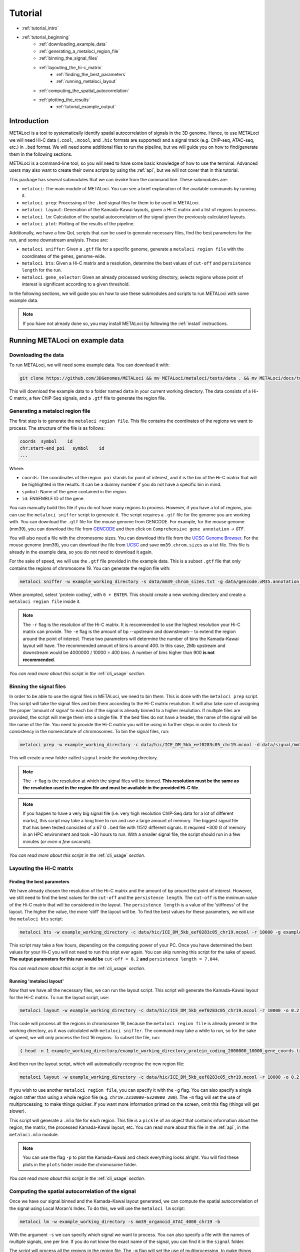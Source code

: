 .. _tutorial:

Tutorial
========

* :ref:`tutorial_intro`
* :ref:`tutorial_beginning`
    * :ref:`downloading_example_data`
    * :ref:`generating_a_metaloci_region_file`
    * :ref:`binning_the_signal_files`
    * :ref:`layouting_the_hi-c_matrix`
        * :ref:`finding_the_best_parameters`
        * :ref:`running_metaloci_layout`
    * :ref:`computing_the_spatial_autocorrelation`
    * :ref:`plotting_the_results`
        * :ref:`tutorial_example_output`

.. _tutorial_intro:

Introduction
------------
METALoci is a tool to systematically identify spatial autocorrelation of signals in the 3D genome. Hence, to use 
METALoci we will need Hi-C data (``.cool``, ``.mcool``, and ``.hic`` formats are supported) and a signal track 
(e.g. ChIP-seq, ATAC-seq, etc.) in ``.bed`` format. We will need some additional files to run the pipeline, but we will
guide you on how to find/generate them in the following sections.

METALoci is a command-line tool, so you will need to have some basic knowledge of how to use the terminal. Advanced 
users may also want to create their owns scripts by using the :ref:`api`, but we will not cover that in this tutorial.

This package has several submodules that we can invoke from the command line. These submodules are:

* ``metaloci``: The main module of METALoci. You can see a brief explanation of the available commands by running it.
* ``metaloci prep``: Processing of the ``.bed`` signal files for them to be used in METALoci.
* ``metaloci layout``: Generation of the Kamada-Kawai layouts, given a Hi-C matrix and a list of regions to process.
* ``metaloci lm``: Calculation of the spatial autocorrelation of the signal given the previously calculated layouts.
* ``metaloci plot``: Plotting of the results of the pipeline.

Additionally, we have a few QoL scripts that can be used to generate necessary files, find the best parameters for the
run, and some downstream analysis. These are:

* ``metaloci sniffer``: Given a ``.gtf`` file for a specific genome, generate a ``metaloci region file`` with the coordinates of the genes, genome-wide.
* ``metaloci bts``: Given a Hi-C matrix and a resolution, determine the best values of ``cut-off`` and ``persistence length`` for the run.  
* ``metaloci gene_selector``: Given an already processed working directory, selects regions whose point of interest is significant according to a given threshold.

In the following sections, we will guide you on how to use these submodules and scripts to run METALoci with some
example data.

.. note::
    
    If you have not already done so, you may install METALoci by following the :ref:`install` instructions.

.. _tutorial_beginning:

Running METALoci on example data
--------------------------------

.. _downloading_example_data:

Downloading the data
~~~~~~~~~~~~~~~~~~~~~

To run METALoci, we will need some example data. You can download it with:

.. code-block:: bash

    git clone https://github.com/3DGenomes/METALoci && mv METALoci/metaloci/tests/data . && mv METALoci/docs/tutorial.ipynb . && rm -rf METALoci

This will download the example data to a folder named ``data`` in your current working directory. The data consists of a
Hi-C matrix, a few ChIP-Seq signals, and a ``.gtf`` file to generate the region file.

.. _generating_a_metaloci_region_file:

Generating a metaloci region file
~~~~~~~~~~~~~~~~~~~~~~~~~~~~~~~~~

The first step is to generate the ``metaloci region file``. This file contains the coordinates of the regions we want to
process. The structure of the file is as follows:

.. code-block:: bash

    coords  symbol    id
    chr:start-end_poi   symbol    id
    ...

Where:

* ``coords``: The coordinates of the region. ``poi`` stands for point of interest, and it is the bin of the Hi-C matrix that will be highlighted in the results. It can be a dummy number if you do not have a specific bin in mind.
* ``symbol``: Name of the gene contained in the region.
* ``id``: ENSEMBLE ID of the gene.

You can manually build this file if you do not have many regions to process. However, if you have a lot of regions, you
can use the ``metaloci sniffer`` script to generate it. The script requires a ``.gtf`` file for the genome you are
working with. You can download the ``.gtf`` file for the mouse genome from GENCODE. For example, for the mouse 
genome (mm39), you can download the file from `GENCODE <https://www.gencodegenes.org/mouse/>`_ and then 
click on ``Comprehensive gene annotation`` -> ``GTF``.

You will also need a file with the chromosome sizes. You can download this file from the
`UCSC Genome Browser <https://hgdownload.soe.ucsc.edu/downloads.html>`_. For the mouse genome (mm39), you can download 
the file from `UCSC <http://hgdownload.soe.ucsc.edu/goldenPath/mm39/bigZips/>`_ and save ``mm39.chrom.sizes`` as a txt 
file. This file is already in the example data, so you do not need to download it again.

For the sake of speed, we will use the ``.gtf`` file provided in the example data. This is a subset ``.gtf`` file that
only contains the regions of chromosome 19. You can generate the region file with:

.. code-block:: bash

    metaloci sniffer -w example_working_directory -s data/mm39_chrom_sizes.txt -g data/gencode.vM35.annotation_chr19.gtf.gz -r 10000 -e 2000000

When prompted, select 'protein coding', with ``6 + ENTER``. This should create a new working directory and create a ``metaloci region file`` inside it.

.. note::

    The ``-r`` flag is the resolution of the Hi-C matrix. It is recommended to use the highest resolution your Hi-C
    matrix can provide. The ``-e`` flag is the amount of bp --upstream and downstream-- to extend the region around the
    point of interest. These two parameters will determine the number of bins the Kamada-Kawai layout will have. The 
    recommended amount of bins is around 400. In this case, 2Mb upstream and downstream would be 
    4000000 / 10000 = 400 bins. A number of bins higher than 900 **is not recommended**.

*You can read more about this script in the* :ref:`cli_usage` *section.*

.. _binning_the_signal_files:

Binning the signal files
~~~~~~~~~~~~~~~~~~~~~~~~

In order to be able to use the signal files in METALoci, we need to bin them. This is done with the ``metaloci prep``
script. This script will take the signal files and bin them according to the Hi-C matrix resolution. It will also take
care of assigning the proper 'amount of signal' to each bin if the signal is already binned to a higher resolution.
If multiple files are provided, the script will merge them into a single file. If the bed files do not have a header,
the name of the signal will be the name of the file. You need to provide the Hi-C matrix you will be using in further
steps in order to check for consistency in the nomenclature of chromosomes. To bin the signal files, run:

.. code-block:: bash

    metaloci prep -w example_working_directory -c data/hic/ICE_DM_5kb_eef0283c05_chr19.mcool -d data/signal/mm39_organoid_ATAC_4000_chr19.bed -r 10000 -s data/mm39_chrom_sizes.txt

This will create a new folder called ``signal`` inside the working directory. 

.. note::

    The ``-r`` flag is the resolution at which the signal files will be binned. **This resolution must be the same as 
    the resolution used in the region file and must be available in the provided Hi-C file.**

.. note::

    If you happen to have a very big signal file (i.e. very high resolution ChIP-Seq data for a lot of different marks),
    this script may take a long time to run and use a large amount of memory. The biggest signal file that has been
    tested consisted of a 67 G ``.bed`` file with 11512 different signals. It required ~300 G of memory in an HPC 
    environment and took ~30 hours to run. With a smaller signal file, the script should run in a few minutes 
    (*or even a few seconds*).

*You can read more about this script in the* :ref:`cli_usage` *section.*

.. _layouting_the_hi-c_matrix:

Layouting the Hi-C matrix
~~~~~~~~~~~~~~~~~~~~~~~~~

.. _finding_the_best_parameters:

Finding the best parameters
^^^^^^^^^^^^^^^^^^^^^^^^^^^

We have already chosen the resolution of the Hi-C matrix and the amount of bp around the point of interest. However, we
still need to find the best values for the ``cut-off`` and the ``persistence length``. The ``cut-off`` is the minimum
value of the Hi-C matrix that will be considered in the layout. The ``persistence length`` is a value of the 'stiffness'
of the layout. The higher the value, the more 'stiff' the layout will be. To find the best values for these parameters,
we will use the ``metaloci bts`` script:

.. code-block:: bash

    metaloci bts -w example_working_directory -c data/hic/ICE_DM_5kb_eef0283c05_chr19.mcool -r 10000 -g example_working_directory/example_working_directory_protein_coding_2000000_10000_gene_coords.txt 

This script may take a few hours, depending on the computing power of your PC. Once you have determined the best values
for your Hi-C you will not need to run this sript ever again. You can skip running this script for the sake of speed.
**The output parameters for this run would be** ``cut-off = 0.2`` **and** ``persistence length = 7.044``.

*You can read more about this script in the* :ref:`cli_usage` *section.*

.. _running_metaloci_layout:

Running 'metaloci layout'
^^^^^^^^^^^^^^^^^^^^^^^^^

Now that we have all the necessary files, we can run the layout script. This script will generate the Kamada-Kawai layout
for the Hi-C matrix. To run the layout script, use:

.. code-block:: bash

    metaloci layout -w example_working_directory -c data/hic/ICE_DM_5kb_eef0283c05_chr19.mcool -r 10000 -o 0.2 -l 7.044 

This code will process all the regions in chromosome 19, because the ``metaloci region file`` is already present in 
the working directory, as it was calculated with ``metaloci sniffer``. The command may take a while to run, so for the 
sake of speed, we will only process the first 16 regions. To subset the file, run:

.. code-block:: bash

    { head -n 1 example_working_directory/example_working_directory_protein_coding_2000000_10000_gene_coords.txt; tail -n +2 example_working_directory/example_working_directory_protein_coding_2000000_10000_gene_coords.txt | shuf -n 16; } > example_working_directory/example_working_directory_protein_coding_2000000_10000_gene_subset_coords.txt && rm example_working_directory/example_working_directory_protein_coding_2000000_10000_gene_coords.txt
    

And then run the layout script, which will automatically recognise the new region file:

.. code-block:: bash

    metaloci layout -w example_working_directory -c data/hic/ICE_DM_5kb_eef0283c05_chr19.mcool -r 10000 -o 0.2 -l 7.044 

If you wish to use another ``metaloci region file``, you can specify it with the ``-g`` flag. You can also 
specify a single region rather than using a whole region file (e.g. ``chr19:2310000-6320000_200``). The ``-m`` flag
will set the use of  multiprocessing, to make things quicker. If you want more information printed on the screen, 
omit this flag (things will get slower).

This script will generate a ``.mlo`` file for each region. This file is a ``pickle`` of an object that contains 
information about the region, the matrix, the processed Kamada-Kawai layout, etc. You can read more about this file in
the :ref:`api`, in the ``metaloci.mlo`` module.

.. note::

    You can use the flag ``-p`` to plot the Kamada-Kawai and check everything looks alright. You will find these plots
    in the ``plots`` folder inside the chromosome folder.

*You can read more about this script in the* :ref:`cli_usage` *section.*

.. _computing_the_spatial_autocorrelation:

Computing the spatial autocorrelation of the signal
~~~~~~~~~~~~~~~~~~~~~~~~~~~~~~~~~~~~~~~~~~~~~~~~~~~

Once we have our signal binned and the Kamada-Kawai layout generated, we can compute the spatial autocorrelation of the
signal using Local Moran's Index. To do this, we will use the ``metaloci lm`` script:

.. code-block:: bash

     metaloci lm -w example_working_directory -s mm39_organoid_ATAC_4000_chr19 -b

With the argument ``-s`` we can specify which signal we want to process. You can also specify a file with the names of 
multiple signals, one per line. If you do not know the exact name of the signal, you can find it in the ``signal`` 
folder.

The script will process all the regions in the region file. The ``-m`` flag will set the use of multiprocessing, to 
make things quicker. If you want more information printed on the screen, omit this flag (things will get slower). 
The ``-b`` flag will output ``metaloci bed files``, with the location of the bins with significant autocorrelation of 
the quadrants we specify (``-q`` argument, default is quadrant 1 and 3). The flag ``-i`` will 'unpickle' all the 
information about the run in a ``.txt`` file.

*You can read more about this script in the* :ref:`cli_usage` *section.*

.. _plotting_the_results:

Plotting the results
~~~~~~~~~~~~~~~~~~~~~

METALoci includes a script to plot the results of the pipeline. ``metaloci figure`` will compute the following plots:

* ``Hi-C`` matrix.
* ``Signal plot``: Distribution of the signal values along the region.
* ``Kamada-Kawai plot``.
* Local Moran's I ``scatter plot``. X axis corresponds to the signal, Y axis corresponds to the signal lag.
* ``Gaudí signal plot``: Voronoi-based representation of the distribution of the signal in the layout.
* ``Gaudí type plot``: Result of the autocorrelation analysis, with the significant bins highlighted.

To plot the results, run:

.. code-block:: bash

    metaloci figure -w example_working_directory -s mm39_organoid_ATAC_4000_chr19 -g data/example_working_directory_protein_coding_2000000_10000_gene_coords_subset.txt

You can check the plots in the ``plots`` folder inside the chromosome folder. A 'composite' image with all the plots 
will also be generated.

.. note::

    There are few additional arguments regarding the highlight of the plot, significance threshold, quadrant to be considered 
    important, etc. You can check them out in the :ref:`cli_usage` section.

.. _tutorial_example_output:

Interpreting the results
^^^^^^^^^^^^^^^^^^^^^^^^

.. figure:: chr19_10360000_14370000_200_10000_mm39_organoid_ATAC_4000_chr19.png
    :width: 910px
    :height: 480px
    :scale: 100 %
    :alt: composite example figure
    :align: left
    
    Example output for region chr19:41370000-45380000_200 in mm39 myeloid cells with ATAC-Seq.

* The ``composite figure`` shows the results of the pipeline for a single region. The first plot is the ``Hi-C matrix``, with the region of interest highlighted. The second plot is the ``signal plot``, showing the distribution of the signal along the region. The signal plot has been highlighted according to significant ``metalocis`` --regions with a spatial  correlation of the signal-- found in the run. 

* The ``scatter plot`` represents a linear correlation between the signal of a bin (x axis) and the signal of its neighbours (y axis), where only the significant bins have a solid colour. The plot is divided into four different quadrants, according to the spatial autocorrelation of the signal:

    * Quadrant 1: High signal, high signal lag. -> HH
    * Quadrant 2: Low signal, high signal lag. -> LH
    * Quadrant 3: Low signal, low signal lag. -> LL
    * Quadrant 4: High signal, low signal lag. -> HL

* The ``Kamada-Kawai layout`` is just a representation, in a 2D layout, of the information of the Hi-C for that particular region, without taking into account the signal. 

* The ``Gaudí signal plot`` is a representation of the spatial distribution of the signal in that layout. 

* The ``Gaudí type plot`` is the result of the autocorrelation analysis, with the bins in the colour that corresponds to its quadrant in the scatter plot. The significant bins have, again, a solid colour, while the non-significant bins have some transparency.

.. note::

    You can systematically detect ``metalocis`` for the regions you process using the ``-b`` flag in ``metaloci lm``. 
    This will create ``.bed`` files with the locations and type of the ``metalocis`` found in the run. You can use
    these files to do some downstream analysis. You may also want to use the ``metaloci gene_selector`` script to
    select regions whose point of interest is significant according to a given threshold. You can also extract more 
    information about the run using the ``-i`` flag in ``metaloci lm`` to generate a ``.txt`` file per region.